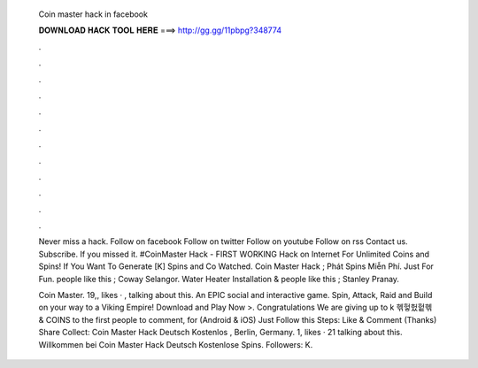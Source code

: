   Coin master hack in facebook
  
  
  
  𝐃𝐎𝐖𝐍𝐋𝐎𝐀𝐃 𝐇𝐀𝐂𝐊 𝐓𝐎𝐎𝐋 𝐇𝐄𝐑𝐄 ===> http://gg.gg/11pbpg?348774
  
  
  
  .
  
  
  
  .
  
  
  
  .
  
  
  
  .
  
  
  
  .
  
  
  
  .
  
  
  
  .
  
  
  
  .
  
  
  
  .
  
  
  
  .
  
  
  
  .
  
  
  
  .
  
  Never miss a hack. Follow on facebook Follow on twitter Follow on youtube Follow on rss Contact us. Subscribe. If you missed it. #CoinMaster Hack - FIRST WORKING Hack on Internet For Unlimited Coins and Spins! If You Want To Generate [K] Spins and Co Watched. Coin Master Hack ; Phát Spins Miễn Phí. Just For Fun. people like this ; Coway Selangor. Water Heater Installation & people like this ; Stanley Pranay.
  
  Coin Master. 19,, likes · , talking about this. An EPIC social and interactive game. Spin, Attack, Raid and Build on your way to a Viking Empire! Download and Play Now >. Congratulations We are giving up to k 헦헣헜헡헦 & COINS to the first people to comment, for (Android & iOS) Just Follow this Steps: Like & Comment (Thanks) Share Collect:  Coin Master Hack Deutsch Kostenlos , Berlin, Germany. 1, likes · 21 talking about this. Willkommen bei Coin Master Hack Deutsch Kostenlose Spins. Followers: K.
